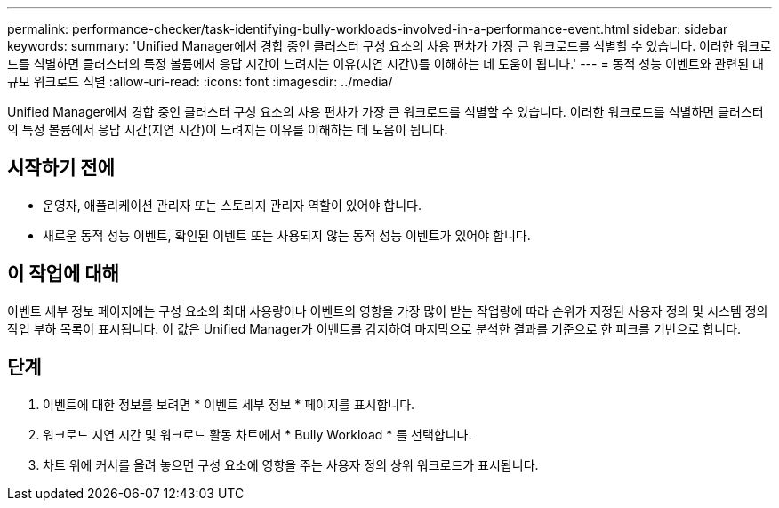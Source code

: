 ---
permalink: performance-checker/task-identifying-bully-workloads-involved-in-a-performance-event.html 
sidebar: sidebar 
keywords:  
summary: 'Unified Manager에서 경합 중인 클러스터 구성 요소의 사용 편차가 가장 큰 워크로드를 식별할 수 있습니다. 이러한 워크로드를 식별하면 클러스터의 특정 볼륨에서 응답 시간이 느려지는 이유(지연 시간\)를 이해하는 데 도움이 됩니다.' 
---
= 동적 성능 이벤트와 관련된 대규모 워크로드 식별
:allow-uri-read: 
:icons: font
:imagesdir: ../media/


[role="lead"]
Unified Manager에서 경합 중인 클러스터 구성 요소의 사용 편차가 가장 큰 워크로드를 식별할 수 있습니다. 이러한 워크로드를 식별하면 클러스터의 특정 볼륨에서 응답 시간(지연 시간)이 느려지는 이유를 이해하는 데 도움이 됩니다.



== 시작하기 전에

* 운영자, 애플리케이션 관리자 또는 스토리지 관리자 역할이 있어야 합니다.
* 새로운 동적 성능 이벤트, 확인된 이벤트 또는 사용되지 않는 동적 성능 이벤트가 있어야 합니다.




== 이 작업에 대해

이벤트 세부 정보 페이지에는 구성 요소의 최대 사용량이나 이벤트의 영향을 가장 많이 받는 작업량에 따라 순위가 지정된 사용자 정의 및 시스템 정의 작업 부하 목록이 표시됩니다. 이 값은 Unified Manager가 이벤트를 감지하여 마지막으로 분석한 결과를 기준으로 한 피크를 기반으로 합니다.



== 단계

. 이벤트에 대한 정보를 보려면 * 이벤트 세부 정보 * 페이지를 표시합니다.
. 워크로드 지연 시간 및 워크로드 활동 차트에서 * Bully Workload * 를 선택합니다.
. 차트 위에 커서를 올려 놓으면 구성 요소에 영향을 주는 사용자 정의 상위 워크로드가 표시됩니다.

